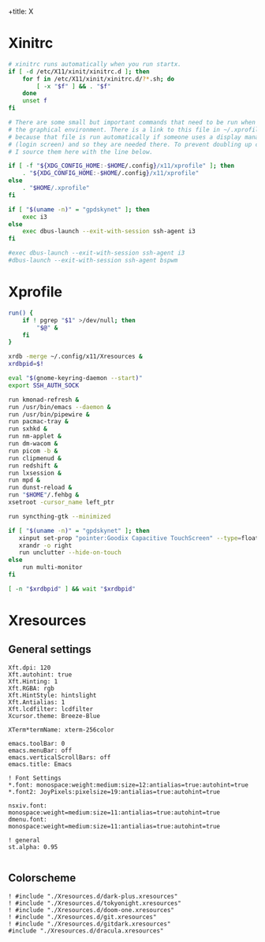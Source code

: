 +title: X
#+property: header-args :tangle no
#+auto_tangle: t

* Xinitrc

#+begin_src sh :shebang #!/bin/sh :tangle xinitrc
# xinitrc runs automatically when you run startx.
if [ -d /etc/X11/xinit/xinitrc.d ]; then
	for f in /etc/X11/xinit/xinitrc.d/?*.sh; do
		[ -x "$f" ] && . "$f"
	done
	unset f
fi

# There are some small but important commands that need to be run when we start
# the graphical environment. There is a link to this file in ~/.xprofile
# because that file is run automatically if someone uses a display manager
# (login screen) and so they are needed there. To prevent doubling up commands,
# I source them here with the line below.

if [ -f "${XDG_CONFIG_HOME:-$HOME/.config}/x11/xprofile" ]; then
	. "${XDG_CONFIG_HOME:-$HOME/.config}/x11/xprofile"
else
	. "$HOME/.xprofile"
fi

if [ "$(uname -n)" = "gpdskynet" ]; then
	exec i3
else
	exec dbus-launch --exit-with-session ssh-agent i3
fi

#exec dbus-launch --exit-with-session ssh-agent i3
#dbus-launch --exit-with-session ssh-agent bspwm
#+end_src

* Xprofile

#+begin_src sh :shebang #!/bin/sh :tangle xprofile
run() {
    if ! pgrep "$1" >/dev/null; then
        "$@" &
    fi
}

xrdb -merge ~/.config/x11/Xresources &
xrdbpid=$!

eval "$(gnome-keyring-daemon --start)"
export SSH_AUTH_SOCK

run kmonad-refresh &
run /usr/bin/emacs --daemon &
run /usr/bin/pipewire &
run pacmac-tray &
run sxhkd &
run nm-applet &
run dm-wacom &
run picom -b &
run clipmenud &
run redshift &
run lxsession &
run mpd &
run dunst-reload &
run "$HOME"/.fehbg &
xsetroot -cursor_name left_ptr

run syncthing-gtk --minimized

if [ "$(uname -n)" = "gpdskynet" ]; then
   xinput set-prop "pointer:Goodix Capacitive TouchScreen" --type=float "Coordinate Transformation Matrix" 0 1 0 -1 0 1 0 0 1
   xrandr -o right
   run unclutter --hide-on-touch
else
    run multi-monitor
fi

[ -n "$xrdbpid" ] && wait "$xrdbpid"
#+end_src

* Xresources

** General settings

#+begin_src conf-xdefaults :tangle Xresources
Xft.dpi: 120
Xft.autohint: true
Xft.Hinting: 1
Xft.RGBA: rgb
Xft.HintStyle: hintslight
Xft.Antialias: 1
Xft.lcdfilter: lcdfilter
Xcursor.theme: Breeze-Blue

XTerm*termName: xterm-256color

emacs.toolBar: 0
emacs.menuBar: off
emacs.verticalScrollBars: off
emacs.title: Emacs

! Font Settings
,*.font: monospace:weight:medium:size=12:antialias=true:autohint=true
,*.font2: JoyPixels:pixelsize=19:antialias=true:autohint=true

nsxiv.font: monospace:weight=medium:size=11:antialias=true:autohint=true
dmenu.font: monospace:weight=medium:size=11:antialias=true:autohint=true

! general
st.alpha: 0.95

#+end_src

** Colorscheme

#+begin_src conf-xdefaults :tangle Xresources
! #include "./Xresources.d/dark-plus.xresources"
! #include "./Xresources.d/tokyonight.xresources"
! #include "./Xresources.d/doom-one.xresources"
! #include "./Xresources.d/git.xresources"
! #include "./Xresources.d/gitdark.xresources"
#include "./Xresources.d/dracula.xresources"
#+end_src

